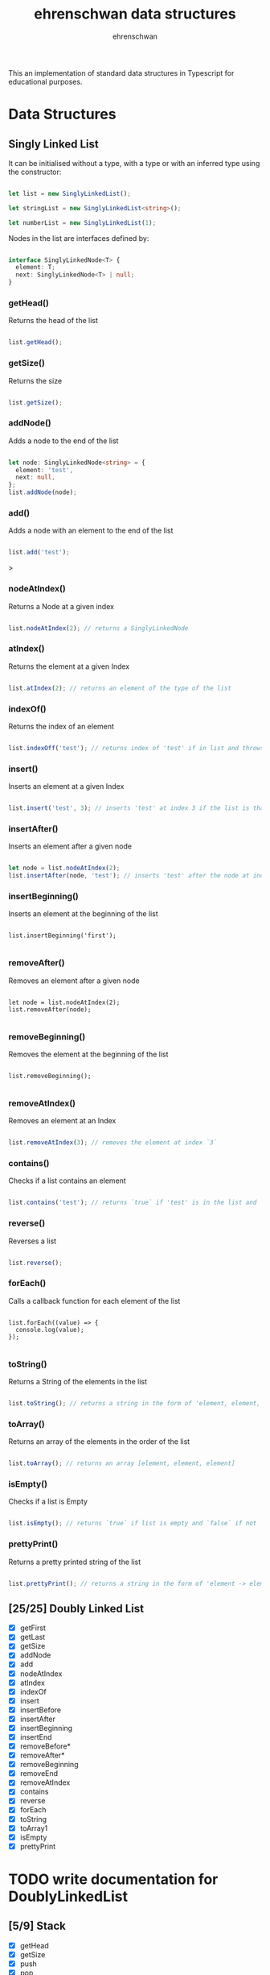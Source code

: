 #+TITLE: ehrenschwan data structures
#+AUTHOR: ehrenschwan

This an implementation of standard data structures in Typescript for educational purposes.

* Data Structures

** Singly Linked List

It can be initialised without a type, with a type or with an inferred type using the constructor: 

#+begin_src typescript

let list = new SinglyLinkedList();

let stringList = new SinglyLinkedList<string>();

let numberList = new SinglyLinkedList(1);

#+end_src

Nodes in the list are interfaces defined by:

#+begin_src typescript

interface SinglyLinkedNode<T> {
  element: T;
  next: SinglyLinkedNode<T> | null;
}

#+end_src

*** getHead()

Returns the head of the list

#+begin_src typescript

list.getHead();

#+end_src

*** getSize()

Returns the size

#+begin_src typescript

list.getSize();

#+end_src

*** addNode()

Adds a node to the end of the list


#+begin_src typescript

let node: SinglyLinkedNode<string> = {
  element: 'test',
  next: null,
};
list.addNode(node);

#+end_src
*** add()

Adds a node with an element to the end of the list

#+begin_src typescript

list.add('test');

#+end_src>

*** nodeAtIndex()

Returns a Node at a given index

#+begin_src typescript

list.nodeAtIndex(2); // returns a SinglyLinkedNode

#+end_src

*** atIndex()

Returns the element at a given Index

#+begin_src typescript

list.atIndex(2); // returns an element of the type of the list

#+end_src

*** indexOf()

Returns the index of an element

#+begin_src typescript

list.indexOff('test'); // returns index of 'test' if in list and throws error if not

#+end_src

*** insert()

Inserts an element at a given Index

#+begin_src typescript

list.insert('test', 3); // inserts 'test' at index 3 if the list is that long else it throws an error

#+end_src
*** insertAfter()

Inserts an element after a given node

#+begin_src typescript

let node = list.nodeAtIndex(2);
list.insertAfter(node, 'test'); // inserts 'test' after the node at index 2

#+end_src

*** insertBeginning()

Inserts an element at the beginning of the list

#+begin_src shell

list.insertBeginning('first');

#+end_src

*** removeAfter()

Removes an element after a given node

#+begin_src shell

let node = list.nodeAtIndex(2);
list.removeAfter(node);

#+end_src

*** removeBeginning()

Removes the element at the beginning of the list

#+begin_src shell

list.removeBeginning();

#+end_src

*** removeAtIndex()

Removes an element at an Index

#+begin_src typescript

list.removeAtIndex(3); // removes the element at index `3`

#+end_src
*** contains()

Checks if  a list contains an element

#+begin_src typescript

list.contains('test'); // returns `true` if 'test' is in the list and `false if not`

#+end_src

*** reverse()

Reverses a list

#+begin_src  typescript

list.reverse();

#+end_src

*** forEach()

Calls a callback function for each element of the list

#+begin_src shell

list.forEach((value) => {
  console.log(value);
});

#+end_src

*** toString()

Returns a String of the elements in the list

#+begin_src typescript

list.toString(); // returns a string in the form of 'element, element, element'

#+end_src

*** toArray()

Returns an array of the elements in the order of the list

#+begin_src typescript

list.toArray(); // returns an array [element, element, element]

#+end_src

*** isEmpty()

Checks if a list is Empty

#+begin_src typescript

list.isEmpty(); // returns `true` if list is empty and `false` if not

#+end_src

*** prettyPrint()

Returns a pretty printed string of the list

#+begin_src typescript

list.prettyPrint(); // returns a string in the form of 'element -> element -> element'

#+end_src

** [25/25] Doubly Linked List
+ [X] getFirst
+ [X] getLast
+ [X] getSize
+ [X] addNode
+ [X] add
+ [X] nodeAtIndex
+ [X] atIndex
+ [X] indexOf
+ [X] insert
+ [X] insertBefore
+ [X] insertAfter
+ [X] insertBeginning
+ [X] insertEnd
+ [X] removeBefore*
+ [X] removeAfter*
+ [X] removeBeginning
+ [X] removeEnd
+ [X] removeAtIndex
+ [X] contains
+ [X] reverse
+ [X] forEach
+ [X] toString
+ [X] toArray1
+ [X] isEmpty
+ [X] prettyPrint
* TODO write documentation for DoublyLinkedList
** [5/9] Stack
+ [X] getHead
+ [X] getSize
+ [X] push
+ [X] pop
+ [X] peak
+ [ ] toString
+ [ ] toArray
+ [ ] isEmpty
+ [ ] prettyPrint
** [5/9] Queue
+ [X] getFirst
+ [X] getLast
+ [X] getSize
+ [X] enqueue
+ [X] dequeue
+ [ ] toString
+ [ ] toArray
+ [ ] isEmpty
+ [ ] prettyPrint
** [0/4] Binary Tree
+ [ ] toString
+ [ ] toArray
+ [ ] isEmpty
+ [ ] prettyPrint
** [0/4] Binary Search Tree
+ [ ] toString
+ [ ] toArray
+ [ ] isEmpty
+ [ ] prettyPrint
** [0/4] Heap
+ [ ] toString
+ [ ] toArray
+ [ ] isEmpty
+ [ ] prettyPrint
** [0/4] Hashing
+ [ ] toString
+ [ ] toArray
+ [ ] isEmpty
+ [ ] prettyPrint
** [0/4] Graph
+ [ ] toString
+ [ ] toArray
+ [ ] isEmpty
+ [ ] prettyPrint
** [0/4] Matrix
+ [ ] toString
+ [ ] toArray
+ [ ] isEmpty
+ [ ] prettyPrint
